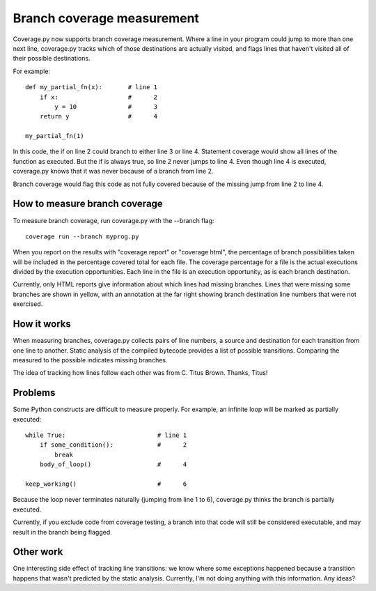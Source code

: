 .. _branch:

===========================
Branch coverage measurement
===========================

Coverage.py now supports branch coverage measurement.  Where a line in your
program could jump to more than one next line, coverage.py tracks which of
those destinations are actually visited, and flags lines that haven't visited
all of their possible destinations.

For example::

    def my_partial_fn(x):       # line 1
        if x:                   #      2
            y = 10              #      3
        return y                #      4
        
    my_partial_fn(1)
    
In this code, the if on line 2 could branch to either line 3 or line 4.
Statement coverage would show all lines of the function as executed.  But the
if is always true, so line 2 never jumps to line 4.  Even though line 4 is
executed, coverage.py knows that it was never because of a branch from line
2.

Branch coverage would flag this code as not fully covered because of the
missing jump from line 2 to line 4.


How to measure branch coverage
------------------------------

To measure branch coverage, run coverage.py with the --branch flag::

    coverage run --branch myprog.py
    
When you report on the results with "coverage report" or "coverage html", the
percentage of branch possibilities taken will be included in the percentage
covered total for each file.  The coverage percentage for a file is the
actual executions divided by the execution opportunities.  Each line in the
file is an execution opportunity, as is each branch destination.

Currently, only HTML reports give information about which lines had missing
branches.  Lines that were missing some branches are shown in yellow, with an
annotation at the far right showing branch destination line numbers that were
not exercised.


How it works
------------

When measuring branches, coverage.py collects pairs of line numbers, a source
and destination for each transition from one line to another.  Static analysis
of the compiled bytecode provides a list of possible transitions.  Comparing
the measured to the possible indicates missing branches.

The idea of tracking how lines follow each other was from C. Titus Brown.
Thanks, Titus!


Problems
--------

Some Python constructs are difficult to measure properly.  For example, an
infinite loop will be marked as partially executed::

    while True:                         # line 1
        if some_condition():            #      2
            break                       
        body_of_loop()                  #      4
    
    keep_working()                      #      6

Because the loop never terminates naturally (jumping from line 1 to 6),
coverage.py thinks the branch is partially executed. 

Currently, if you exclude code from coverage testing, a branch into that code
will still be considered executable, and may result in the branch being
flagged.


Other work
----------

One interesting side effect of tracking line transitions: we know where some
exceptions happened because a transition happens that wasn't predicted by the
static analysis.  Currently, I'm not doing anything with this information.
Any ideas?
